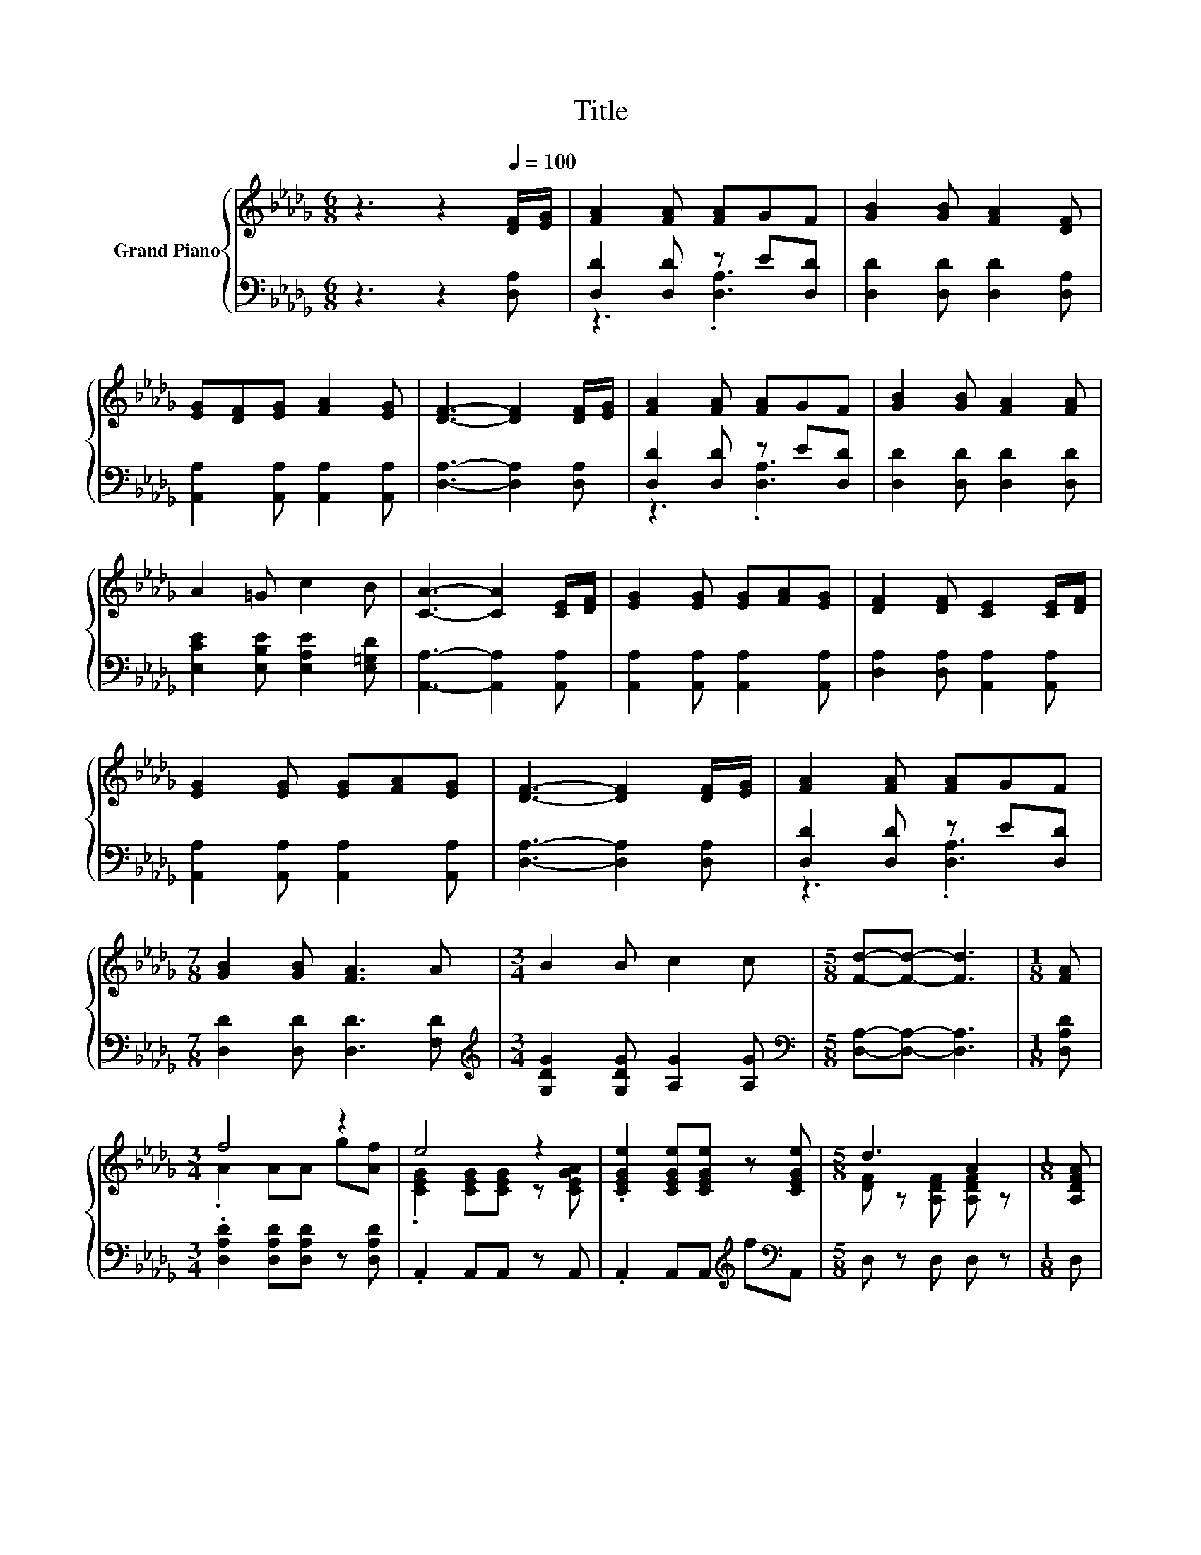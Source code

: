 X:1
T:Title
%%score { ( 1 4 ) | ( 2 3 ) }
L:1/8
M:6/8
K:Db
V:1 treble nm="Grand Piano"
V:4 treble 
V:2 bass 
V:3 bass 
V:1
 z3 z2[Q:1/4=100] [DF]/[EG]/ | [FA]2 [FA] [FA]GF | [GB]2 [GB] [FA]2 [DF] | %3
 [EG][DF][EG] [FA]2 [EG] | [DF]3- [DF]2 [DF]/[EG]/ | [FA]2 [FA] [FA]GF | [GB]2 [GB] [FA]2 [FA] | %7
 A2 =G c2 B | [CA]3- [CA]2 [CE]/[DF]/ | [EG]2 [EG] [EG][FA][EG] | [DF]2 [DF] [CE]2 [CE]/[DF]/ | %11
 [EG]2 [EG] [EG][FA][EG] | [DF]3- [DF]2 [DF]/[EG]/ | [FA]2 [FA] [FA]GF | %14
[M:7/8] [GB]2 [GB] [FA]3 A |[M:3/4] B2 B c2 c |[M:5/8] [Fd]-[Fd]- [Fd]3 |[M:1/8] [FA] | %18
[M:3/4] f4 z2 | e4 z2 | .[CEGe]2 [CEGe][CEGe] z [CEGe] |[M:5/8] d3 A2 |[M:1/8] [A,DFA] | %23
[M:3/4] .[Af]2 [Af][Af] z [DAd] |[M:7/8] [DAd] z [Af] [Bg]3 [Bg] |[M:3/4] f2 e d2 [EGc] | %26
[M:5/8] d-d- d3 |] %27
V:2
 z3 z2 [D,A,] | [D,D]2 [D,D] z E[D,D] | [D,D]2 [D,D] [D,D]2 [D,A,] | %3
 [A,,A,]2 [A,,A,] [A,,A,]2 [A,,A,] | [D,A,]3- [D,A,]2 [D,A,] | [D,D]2 [D,D] z E[D,D] | %6
 [D,D]2 [D,D] [D,D]2 [D,D] | [E,CE]2 [E,B,E] [E,A,E]2 [E,=G,D] | [A,,A,]3- [A,,A,]2 [A,,A,] | %9
 [A,,A,]2 [A,,A,] [A,,A,]2 [A,,A,] | [D,A,]2 [D,A,] [A,,A,]2 [A,,A,] | %11
 [A,,A,]2 [A,,A,] [A,,A,]2 [A,,A,] | [D,A,]3- [D,A,]2 [D,A,] | [D,D]2 [D,D] z E[D,D] | %14
[M:7/8] [D,D]2 [D,D] [D,D]3 [F,D] |[M:3/4][K:treble] [G,DG]2 [G,DG] [A,G]2 [A,G] | %16
[M:5/8][K:bass] [D,A,]-[D,A,]- [D,A,]3 |[M:1/8] [D,A,D] | %18
[M:3/4] .[D,A,D]2 [D,A,D][D,A,D] z [D,A,D] | .A,,2 A,,A,, z A,, | %20
 .A,,2 A,,A,,[K:treble] f[K:bass]A,, |[M:5/8] D, z D, D, z |[M:1/8] D, | %23
[M:3/4] .[D,A,D]2 [D,A,D][D,A,D][K:treble] e[K:bass]F, | %24
[M:7/8] F,[K:treble]e[A,_CD][K:bass] [G,B,G]3 [G,B,D] | %25
[M:3/4][K:treble] .[A,DA]2 [A,CG][A,DF] z[K:bass] [B,,A,] |[M:5/8] [D,A,D] z [D,A,D] [D,A,D] z |] %27
V:3
 x6 | z3 .[D,A,]3 | x6 | x6 | x6 | z3 .[D,A,]3 | x6 | x6 | x6 | x6 | x6 | x6 | x6 | z3 .[D,A,]3 | %14
[M:7/8] x7 |[M:3/4][K:treble] x6 |[M:5/8][K:bass] x5 |[M:1/8] x |[M:3/4] x6 | x6 | %20
 x4[K:treble] x[K:bass] x |[M:5/8] x5 |[M:1/8] x |[M:3/4] x4[K:treble] x[K:bass] x | %24
[M:7/8] x[K:treble] x2[K:bass] x4 |[M:3/4][K:treble] x5[K:bass] x |[M:5/8] x5 |] %27
V:4
 x6 | x6 | x6 | x6 | x6 | x6 | x6 | x6 | x6 | x6 | x6 | x6 | x6 | x6 |[M:7/8] x7 |[M:3/4] x6 | %16
[M:5/8] x5 |[M:1/8] x |[M:3/4] .A2 AA g[Af] | .[CEG]2 [CEG][CEG] z [CEGA] | x6 | %21
[M:5/8] [DF] z [A,DF] [A,DF] z |[M:1/8] x |[M:3/4] x6 |[M:7/8] x7 |[M:3/4] x6 |[M:5/8] F z F F z |] %27

